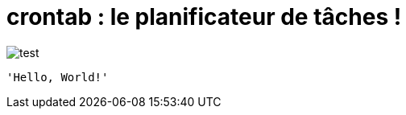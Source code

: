 = crontab : le planificateur de tâches !

image:crontab.png[test]
[,ruby]
----
'Hello, World!'
----
